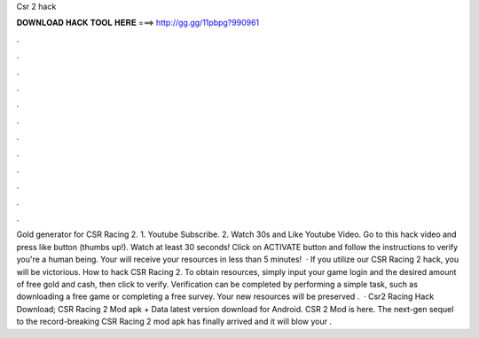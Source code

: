 Csr 2 hack

𝐃𝐎𝐖𝐍𝐋𝐎𝐀𝐃 𝐇𝐀𝐂𝐊 𝐓𝐎𝐎𝐋 𝐇𝐄𝐑𝐄 ===> http://gg.gg/11pbpg?990961

.

.

.

.

.

.

.

.

.

.

.

.

Gold generator for CSR Racing 2. 1. Youtube Subscribe. 2. Watch 30s and Like Youtube Video. Go to this hack video and press like button (thumbs up!). Watch at least 30 seconds! Click on ACTIVATE button and follow the instructions to verify you're a human being. Your will receive your resources in less than 5 minutes!  · If you utilize our CSR Racing 2 hack, you will be victorious. How to hack CSR Racing 2. To obtain resources, simply input your game login and the desired amount of free gold and cash, then click to verify. Verification can be completed by performing a simple task, such as downloading a free game or completing a free survey. Your new resources will be preserved .  · Csr2 Racing Hack Download; CSR Racing 2 Mod apk + Data latest version download for Android. CSR 2 Mod is here. The next-gen sequel to the record-breaking CSR Racing 2 mod apk has finally arrived and it will blow your .